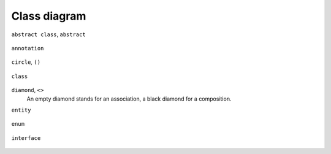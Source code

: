 Class diagram
=============


``abstract class``, ``abstract``

    .. uml::

        abstract class  "Abstract class"

``annotation``

    .. uml::

        annotation      Annotation

``circle``, ``()``

    .. uml::

        circle          Circle

``class`` 

    .. uml::

        class           Class

``diamond``, ``<>``
    An empty diamond stands for an association, a black diamond for a
    composition.

    .. uml::

        diamond         Association

``entity``

    .. uml::

        entity          Entity

``enum`` 

    .. uml::

        enum            Enumeration

``interface``

    .. uml::

        interface       Interface
